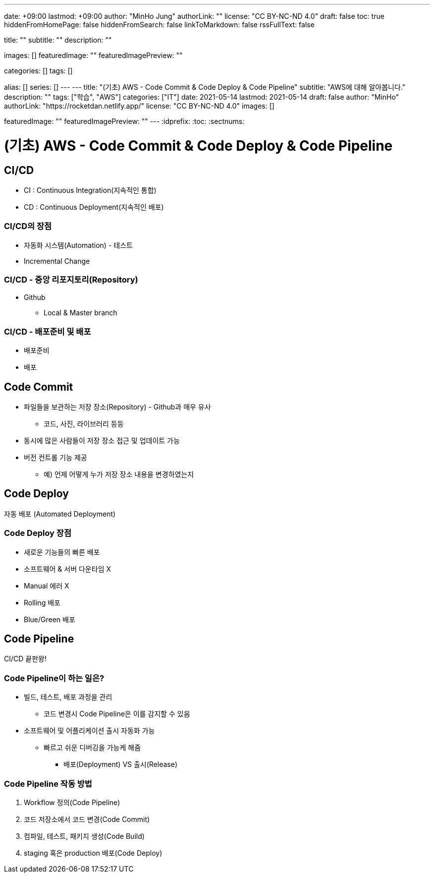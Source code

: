 ---
date: +09:00
lastmod: +09:00
author: "MinHo Jung"
authorLink: ""
license: "CC BY-NC-ND 4.0"
draft: false
toc: true
hiddenFromHomePage: false
hiddenFromSearch: false
linkToMarkdown: false
rssFullText: false

title: ""
subtitle: ""
description: ""

images: []
featuredImage: ""
featuredImagePreview: ""

categories: []
tags: []

alias: []
series: []
---
---
title: "(기초) AWS - Code Commit & Code Deploy & Code Pipeline"
subtitle: "AWS에 대해 알아봅니다."
description: ""
tags: ["학습", "AWS"]
categories: ["IT"]
date: 2021-05-14
lastmod: 2021-05-14
draft: false
author: "MinHo"
authorLink: "https://rocketdan.netlify.app/"
license: "CC BY-NC-ND 4.0"
images: []

featuredImage: ""
featuredImagePreview: ""
---
:idprefix:
:toc:
:sectnums:


= (기초) AWS - Code Commit & Code Deploy & Code Pipeline

== CI/CD
- CI : Continuous Integration(지속적인 통합)
- CD : Continuous Deployment(지속적인 배포)

=== CI/CD의 장점
- 자동화 시스템(Automation) - 테스트
- Incremental Change

=== CI/CD - 중앙 리포지토리(Repository)
- Github
 * Local & Master branch

=== CI/CD - 배포준비 및 배포
- 배포준비
- 배포


== Code Commit
- 파일들을 보관하는 저장 장소(Repository) - Github과 매우 유사
 * 코드, 사진, 라이브러리 등등
- 동시에 많은 사람들이 저장 장소 접근 및 업데이트 가능
- 버전 컨트롤 기능 제공
 * 예) 언제 어떻게 누가 저장 장소 내용을 변경하였는지


== Code Deploy
자동 배포 (Automated Deployment)

=== Code Deploy 장점
- 새로운 기능들의 빠른 배포
- 소프트웨어 & 서버 다운타임 X
- Manual 에러 X
- Rolling 배포
- Blue/Green 배포


== Code Pipeline
CI/CD 끝판왕!

=== Code Pipeline이 하는 일은?
- 빌드, 테스트, 배포 과정을 관리
 * 코드 변경시 Code Pipeline은 이를 감지할 수 있음
- 소프트웨어 및 어플리케이션 출시 자동화 가능
 * 빠르고 쉬운 디버깅을 가능케 해줌
 ** 배포(Deployment) VS 출시(Release)

=== Code Pipeline 작동 방법
. Workflow 정의(Code Pipeline)
. 코드 저장소에서 코드 변경(Code Commit)
. 컴파일, 테스트, 패키지 생성(Code Build)
. staging 혹은 production 배포(Code Deploy)